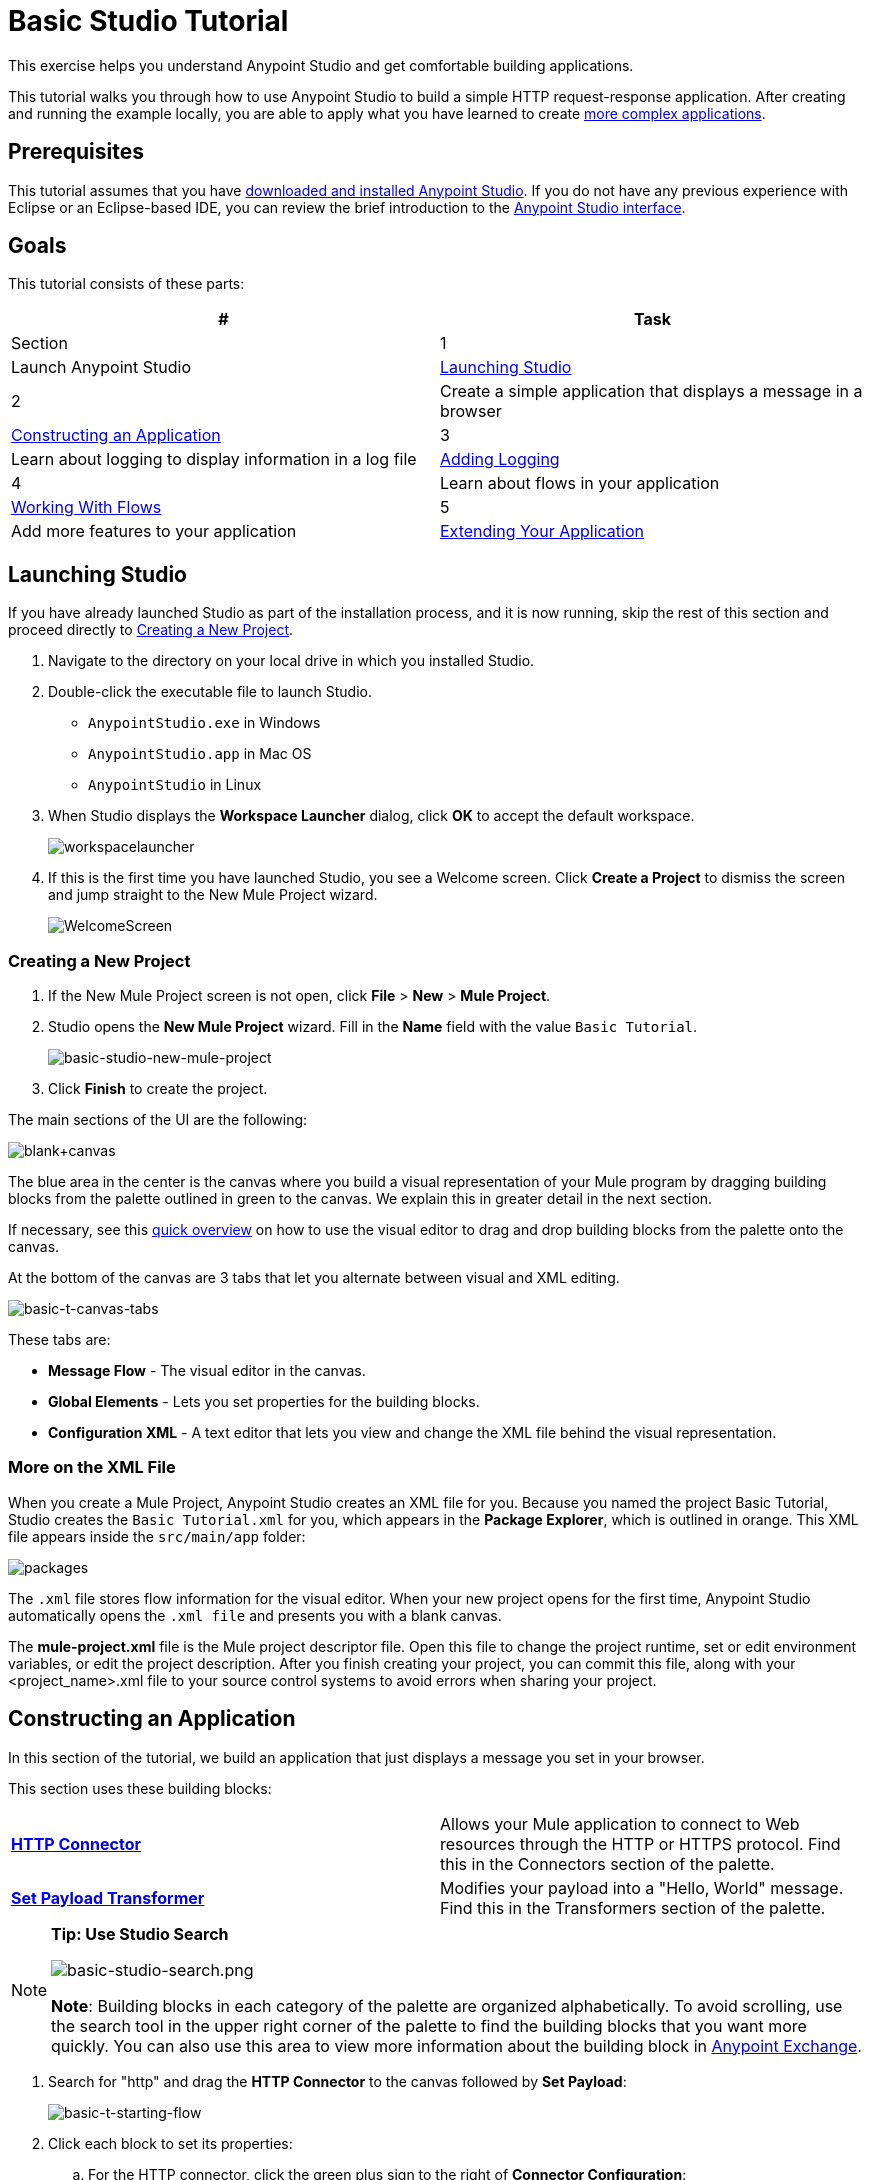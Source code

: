 = Basic Studio Tutorial
:keywords: studio, tutorial, request, response, http, listener, config

This exercise helps you understand Anypoint Studio and get comfortable building applications.

This tutorial walks you through how to use Anypoint Studio to build a simple HTTP request-response application. After creating and running the example locally, you are able to apply what you have learned to create link:/mule-fundamentals/v/3.8-m1/content-based-routing-tutorial[more complex applications].

== Prerequisites

This tutorial assumes that you have link:/mule-fundamentals/v/3.8-m1/download-and-launch-anypoint-studio[downloaded and installed Anypoint Studio]. If you do not have any previous experience with Eclipse or an Eclipse-based IDE, you can review the brief introduction to the link:/mule-fundamentals/v/3.8-m1/anypoint-studio-essentials[Anypoint Studio interface].

== Goals

This tutorial consists of these parts:

[width="100%",cols=",",options="header"]
|===
|# |Task |Section
|1 |Launch Anypoint Studio |<<Launching Studio>>
|2 |Create a simple application that displays a message in a browser |<<Constructing an Application>>
|3 |Learn about logging to display information in a log file |<<Adding Logging>>
|4 |Learn about flows in your application |<<Working With Flows>>
|5 |Add more features to your application |<<Extending Your Application>>
|===

== Launching Studio

If you have already launched Studio as part of the installation process, and it is now running, skip the rest of this section and proceed directly to <<Creating a New Project>>.

. Navigate to the directory on your local drive in which you installed Studio.
. Double-click the executable file to launch Studio.
** `AnypointStudio.exe` in Windows
** `AnypointStudio.app` in Mac OS
** `AnypointStudio` in Linux
. When Studio displays the *Workspace Launcher* dialog, click *OK* to accept the default workspace.
+
image:workspacelauncher.png[workspacelauncher]
+
. If this is the first time you have launched Studio, you see a Welcome screen. Click *Create a Project* to dismiss the screen and jump straight to the New Mule Project wizard.
+
image:WelcomeScreen.png[WelcomeScreen]

=== Creating a New Project

. If the New Mule Project screen is not open, click *File* > *New* > *Mule Project*.
. Studio opens the *New Mule Project* wizard. Fill in the *Name* field with the value `Basic Tutorial`.
+
image:basic-studio-new-mule-project.png[basic-studio-new-mule-project]
+
. Click *Finish* to create the project.

The main sections of the UI are the following:

image:blank+canvas.png[blank+canvas]

The blue area in the center is the canvas where you build a visual representation of your Mule program by dragging building blocks from the palette outlined in green to the canvas. We explain this in greater detail in the next section.

If necessary, see this link:/mule-fundamentals/v/3.8-m1/anypoint-studio-essentials[quick overview] on how to use the visual editor to drag and drop building blocks from the palette onto the canvas.

At the bottom of the canvas are 3 tabs that let you alternate between visual and XML editing.

image:basic-t-canvas-tabs.png[basic-t-canvas-tabs]

These tabs are:

* *Message Flow* - The visual editor in the canvas.
* *Global Elements* - Lets you set properties for the building blocks.
* *Configuration XML* - A text editor that lets you view and change the XML file behind the visual representation.

=== More on the XML File

When you create a Mule Project, Anypoint Studio creates an XML file for you. Because you named the project Basic Tutorial, Studio creates the `Basic Tutorial.xml` for you, which appears in
the *Package Explorer*, which is outlined in orange. This XML file appears inside the `src/main/app` folder:

image:packages.png[packages]

The `.xml` file stores flow information for the visual editor. When your new project opens for the first time, Anypoint Studio automatically opens the `.xml file` and presents you with a blank canvas.

The *mule-project.xml* file is the Mule project descriptor file. Open this file to change the project runtime, set or edit environment variables, or edit the project description. After you finish creating your project, you can commit this file, along with your <project_name>.xml file to your source control systems to avoid errors when sharing your project.

== Constructing an Application

In this section of the tutorial, we build an application that just displays a message you set in your browser.

This section uses these building blocks:

[cols=",",]
|===
|*link:/mule-user-guide/v/3.8-m1/http-connector[HTTP Connector]* |Allows your Mule application to connect to Web resources through the HTTP or HTTPS protocol. Find this in the Connectors section of the palette.  
|*link:/mule-user-guide/v/3.8-m1/set-payload-transformer-reference[Set Payload Transformer]* |Modifies your payload into a "Hello, World" message. Find this in the Transformers section of the palette.
|===

[NOTE]
====
*Tip: Use Studio Search*

image:basic-studio-search.png[basic-studio-search.png]

*Note*: Building blocks in each category of the palette are organized alphabetically. To avoid scrolling, use the search tool in the upper right corner of the palette to find the building blocks that you want more quickly. You can also use this area to view more information about the building block in link:/mule-fundamentals/v/3.8-m1/anypoint-exchange[Anypoint Exchange].
====

. Search for "http" and drag the *HTTP Connector* to the canvas followed by *Set Payload*:
+
image:basic-t-starting-flow.png[basic-t-starting-flow]
+
. Click each block to set its properties:
+
.. For the HTTP connector, click the green plus sign to the right of *Connector Configuration*:
+
image:basic-t-http-cfg.png[basic-t-http-cfg]
+
. When the menu appears, click *OK* to accept the default settings. This sets the host to `0.0.0.0` and the port to `8081`. When you test the application, you can view its information in a browser at `0.0.0.0:8081`:
+
image:basic-t-http-props.png[basic-t-http-props]
+
. For the Set Payload, in the *Value* field, erase the `#[]` value and add a statement such as `Hello MuleSoft`:
+
image:basic-t-set-payload.png[set payload]
+
With just a few clicks, you have created (also known as modeled) an  application on the Studio canvas.

=== Verifying That Your Application Works

Anypoint Studio makes it easy to test applications:

. Click the top project line name in *Package Explorer* and click *Run* > *Run As* > *Mule Application*:
+
image:basic-t-run-as-mule-app.png[basic-t-run-as-mule-app]
+
The console lists output and should end with statements similar to:
+
image:basic-t-mule-is-up-and-kicking.png[basic-t-mule-is-up-and-kicking]
+
. Open a browser and type the address as 0.0.0.0:8081. The results are:
+
image:basic-t-browser-results.png[basic-t-browser-results]

Now you know your application works. Let's add more capabilities.

== Adding Logging

Logging is very useful for applications in that you can store messages from your application for errors, information, warnings, tracing, and debugging. Logging is configured with the log4j2.xml file which is in your project's `src/main/resources` path. You can view this path in the *Package Explorer*. You don't need to change anything in this file, but you can view it for more information on how logging works.

To add the Logger component, type "log" in the search and drag the Logger to your canvas:

image:basic-t-logging.png[basic-t-logging]

*Where does the logging output appear?*

The log4j2.xml file provides this definition:

[source,xml,linenums]
----
<Appenders>
  <RollingFile name="file" fileName="${sys:mule.home}${sys:file.separator}logs${sys:file.separator}basic_tutorial.log"
           filePattern="${sys:mule.home}${sys:file.separator}logs${sys:file.separator}basic_tutorial-%i.log">
    <PatternLayout pattern="%d [%t] %-5p %c - %m%n" />
    <SizeBasedTriggeringPolicy size="10 MB" />
    <DefaultRolloverStrategy max="10"/>
  </RollingFile>
</Appenders>
----

This code contains definitions that Studio plugs in depending on where you locate your Studio workspace and your computer's operating system. The `mule.home` value is the path to where your workspace resides. The `file.separator` value is a backslash (\) in Windows or a forward slash in Mac and Linux. The actual log file name is your project's name with the `.log` file type. The log file appears in your Studio workspace in the `.mule` directory.

For example on a Mac, the path is:

[source,code]
----
/Users/me/AnypointStudio/workspace/.mule/logs/basic_tutorial.log
----

The first few entries are:

[source,code,linenums]
----
2015-11-03 11:07:28,951 [main] INFO  org.mule.module.launcher.application.DefaultMuleApplication -
++++++++++++++++++++++++++++++++++++++++++++++++++++++++++++
+ Initializing app 'basic_tutorial'                        +
++++++++++++++++++++++++++++++++++++++++++++++++++++++++++++
2015-11-03 11:07:29,065 [main] INFO  org.mule.lifecycle.AbstractLifecycleManager - Initialising RegistryBroker
2015-11-03 11:07:29,184 [main] INFO  org.mule.module.extension.internal.manager.DefaultExtensionManager - Starting discovery of extensions
2015-11-03 11:07:29,313 [main] INFO  org.mule.module.extension.internal.manager.DefaultExtensionManager - Discovered 1 extensions
2015-11-03 11:07:29,313 [main] INFO  org.mule.module.extension.internal.manager.DefaultExtensionManager - Registering extension validation (version 3.7)
----

More information on logging is at link:/mule-user-guide/v/3.8-m1/logging-in-mule[Logging in Mule] and link:/mule-user-guide/v/3.8-m1/logging[Logging].

== Working With Flows

Nearly all Mule elements provide configuration options, which you can set in one of two ways:

* Via the building block *Properties* tabs in Studio's visual editor
* Via XML code in Studio's *XML* editor

The following instructions introduce you to configuring in both editors.

. Click *Configuration XML* at the bottom of the canvas to switch to the XML editor view.
+
image:canvas_tabs_xml.png[canvas_tabs_xml]
+
Notice that the flow is represented as a series of XML tags, with a `flow` element as the parent and three child elements, one for each of the ones you dragged into your canvas in the Visual Editor.
+
The `doc:name` attribute on each element corresponds to the display name that appears underneath the building block icon on the Message Flow canvas. Note that the `http:listener` element has its `path` property set to `*` as you configured in the properties editor, this element also has its property `config-ref` pointing to the Configuration Element that you created.
+
The Configuration Element sits above the flow you built, outside it, as it could potentially be referenced by other HTTP connectors on other flows. Observe that the configurations you set in the Configuration Element and those in the XML view of this element are the same:
+
If  you make any changes in the XML configuration view, for example if you change the value of the *port* attribute on the `http-listener-config`, then this change is reflected if you switch back to the visual editor and open the HTTP Connector's properties editor. Studio's two-way editor automatically updates the configuration as you switch back and forth.
. Click *Message Flow* to switch back to the visual editor.
+
image:canvas_tabs_flow.png[canvas_tabs_flow]  
+
. Click the *Logger* building block to switch the Properties Editor to the Logger component.
. In the *Message* field, enter: `Current path is #[message.inboundProperties.'http.request.path']`. Notice how a menu with suggestions pops open as soon as you type `#`, and narrows down its suggestions as you keep typing.
+
image:logger+for+path.png[logger+for+path]
+
The String `#[message.inboundProperties.'http.request.path']` is a simple link:/mule-user-guide/v/3.8-m1/mule-expression-language-mel[Mule expression] which evaluates to the requested property of the message as it passes this point in the flow. Including this message here instructs Mule to log this information in the application log files, which can be useful in more complex use cases, when you need to track the payload at different points in your flow.
. Click the *Set Payload* building block to switch the Properties Editor to the Set Payload transformer.
+
image:set+payload1.png[set+payload1] +
+
Previously, you set this field to a simple literal by simply entering a string, this instructs Mule to set that string as your new payload. This field also supports link:/mule-user-guide/v/3.8-m1/mule-expression-language-mel[Mule expressions], which take the form of a string enclosed with `#[]`. If you enter a Mule expression here, Mule evaluates it at runtime and returns or uses the results for further processing.
. In the *Value* field, enter the following dynamic expression: +
+
`#['Hello, ' + message.inboundProperties.'http.request.path' + '. Today is ' + server.dateTime.format('dd/MM/yy') + '.' ]`
+
image:set+payload2.png[set+payload2]
+
[NOTE]
Note that *`message.inboundProperties.'http.request.path'`* and *`server.dateTime.format('dd/MM/yy')`* are both Mule expressions. Because you are entering them within a larger Mule expression, the `#[]` syntax is not required around these individual expressions. Anything that you enter inside of the `#[]` syntax which is _not_ a Mule expression must be enclosed with quotes so that Mule reads it as a string.
. Save your application by clicking *File* > *Save*.

Your complete application XML, once configured, should look like the following:

[source,xml, linenums]
----
<?xml version="1.0" encoding="UTF-8"?>

<mule xmlns:http="http://www.mulesoft.org/schema/mule/http" xmlns:tracking="http://www.mulesoft.org/schema/mule/ee/tracking" xmlns="http://www.mulesoft.org/schema/mule/core" xmlns:doc="http://www.mulesoft.org/schema/mule/documentation"
    xmlns:spring="http://www.springframework.org/schema/beans" version="EE-3.6.2"
    xmlns:xsi="http://www.w3.org/2001/XMLSchema-instance"
    xsi:schemaLocation="http://www.springframework.org/schema/beans http://www.springframework.org/schema/beans/spring-beans-current.xsd
http://www.mulesoft.org/schema/mule/core http://www.mulesoft.org/schema/mule/core/current/mule.xsd
http://www.mulesoft.org/schema/mule/http http://www.mulesoft.org/schema/mule/http/current/mule-http.xsd
http://www.mulesoft.org/schema/mule/ee/tracking http://www.mulesoft.org/schema/mule/ee/tracking/current/mule-tracking-ee.xsd">
    <http:listener-config name="HTTP_Listener_Configuration" host="localhost" port="8081" doc:name="HTTP Listener Configuration"/>
    <flow name="basic_tutorialFlow">
        <http:listener config-ref="HTTP_Listener_Configuration" path="*" doc:name="HTTP"/>
        <logger level="INFO" doc:name="Logger" message="Current path is #[message.inboundProperties.'http.request.path']"/>
        <set-payload doc:name="Set Payload" value="#['Hello, ' + message.inboundProperties.'http.request.path' + '. Today is ' + server.dateTime.format('dd/MM/yy') + '.' ]"/>
    </flow>
</mule>
----

== Extending Your Application

Now that you know your way around Anypoint Studio, try applying your knowledge to an extra task. Revise your application so that, in addition to returning the transformed payload as an HTTP response in your browser as it does now, Mule also:

. Logs the unique message ID that Mule automatically assigns to each message that passes through a flow
. Writes the message payload that you see in your browser to a new .txt file on your local drive 
. Names each .txt file using the message ID.

To achieve this, add another message processor to your flow to direct Mule to write your payload to a link:/mule-user-guide/v/3.8-m1/file-connector[file]. You also need to use another Mule expression that you haven't seen before in order to log and use the link:/mule-user-guide/v/3.8-m1/mule-expression-language-reference[unique message ID]. Use the hints below if you need help.

image:icon-question-blue-big.png[icon-question-blue-big, width="50"] *Hints*

*How do I log the message ID?*

The Mule expression that resolves to the unique message ID of the current message is `#[message.id]`.

*How do I write to a file?*

Try adding a link:/mule-user-guide/v/3.8-m1/file-connector[File Connector] after the Set Payload transformer in your flow. 

*How do I name a text file using the message ID?*

Fill in the *File Name/Pattern* field in the File Endpoint to tell Mule how to name the file and what file type to use. Note that you can use the same Mule expression here that you used to log the message ID.

image:icon-checkmark-blue-big.png[icon-checkmark-blue-big, width="50"] *Answer*

View the answer, including explanation of steps and complete code.

There is more than one way to achieve the goals outlined above, but the following describes the quickest way.

. Click your existing *Logger* component to open its properties tab. 
. Revise the *Message* field to read:
+
[source,code]
----
Current path is #[message.inboundProperties.'http.request.path']
----
+
. Drag and drop a *File Endpoint* onto your canvas, immediately after the Set Payload transformer.
+
image:add+file.png[add+file]
+
. Click the *File Endpoint* to open the Properties editor.
. Enter a *Path* where you want Mule to create a file. For example: `/Users/mulesoft/Downloads`
. Enter a *File Name/Pattern* that defines the file name and type, as follows:
+
`#[message.id].txt`
+
View the code of the revised application:
+
[source,xml, linenums]
----
<?xml version="1.0" encoding="UTF-8"?>

<mule xmlns:file="http://www.mulesoft.org/schema/mule/file" xmlns:http="http://www.mulesoft.org/schema/mule/http" xmlns:tracking="http://www.mulesoft.org/schema/mule/ee/tracking" xmlns="http://www.mulesoft.org/schema/mule/core" xmlns:doc="http://www.mulesoft.org/schema/mule/documentation"
    xmlns:spring="http://www.springframework.org/schema/beans" version="EE-3.7.0"
    xmlns:xsi="http://www.w3.org/2001/XMLSchema-instance"
    xsi:schemaLocation="http://www.springframework.org/schema/beans http://www.springframework.org/schema/beans/spring-beans-current.xsd
http://www.mulesoft.org/schema/mule/core http://www.mulesoft.org/schema/mule/core/current/mule.xsd
http://www.mulesoft.org/schema/mule/http http://www.mulesoft.org/schema/mule/http/current/mule-http.xsd
http://www.mulesoft.org/schema/mule/ee/tracking http://www.mulesoft.org/schema/mule/ee/tracking/current/mule-tracking-ee.xsd
http://www.mulesoft.org/schema/mule/file http://www.mulesoft.org/schema/mule/file/current/mule-file.xsd">
    <http:listener-config name="HTTP_Listener_Configuration" host="localhost" port="8081" doc:name="HTTP Listener Configuration"/>
    <flow name="basic_tutorialFlow">
        <http:listener config-ref="HTTP_Listener_Configuration" path="*" doc:name="HTTP"/>
        <expression-filter expression="#[payload != '/favicon.ico']" doc:name="Expression"/>
        <logger level="INFO" doc:name="Logger" message="Current path is #[message.inboundProperties.'http.request.path']"/>
        <set-payload doc:name="Set Payload" value="#['Hello, ' + message.inboundProperties.'http.request.path' + '. Today is ' + server.dateTime.format('dd/MM/yy') + '.' ]"/>
        <file:outbound-endpoint path="/Users/mulesoft/Downloads" outputPattern="#[message.id].txt" responseTimeout="10000" doc:name="File"/>
    </flow>
</mule>
----
+
. Save your application, then run it again. (Right-click *Basic Tutorial.xml* in your Package Explorer, then click *Run As* > *Mule Application*.)
. Wait for the message in the console that reads, `Started app 'basic_tutorial'`.
. Return to your Web browser and go to `http://localhost:8081/world`
. Replace `world` with another word of your choice and refresh.
. Check your console, using the Find command, for the logged payload and message ID to confirm that Mule has logged both successfully for each message you have initiated using the browser.
. Navigate to the folder on your local drive that you defined in Step 5, above. 
. Your folder should contain .txt files. Open each .txt file and confirm that: 
.. The payload matches what you observed in your browser  
.. The file name corresponds to the message id logged in your console

Congratulations! You earned your extra credit. You're all set to go on to the link:/mule-fundamentals/v/3.8-m1/content-based-routing-tutorial[Content-Based Routing Tutorial].

== Next

The following topics help you augment your knowledge of Studio:

* Making decisions: link:/mule-user-guide/v/3.8-m1/choice-flow-control-reference[Choice Flow Control Reference]
* Transforming data: link:/mule-user-guide/v/3.8-m1/dataweave-tutorial[DataWeave Tutorial]
* Learn about routing information: link:/mule-fundamentals/v/3.8-m1/content-based-routing-tutorial[Content-Based Routing Tutorial].
* Want to learn more about Mule Expression Language (MEL)? Check out the link:/mule-user-guide/v/3.8-m1/mule-expression-language-mel[complete reference].
* Get a deeper explanation about the Mule message and anatomy of a Mule flow in link:/mule-fundamentals/v/3.8-m1/mule-concepts[Mule Concepts].
* Want to try a Hello World example using link:/cloudhub[CloudHub] instead? Check out link:/cloudhub/hello-world-on-cloudhub[Hello World on CloudHub].
